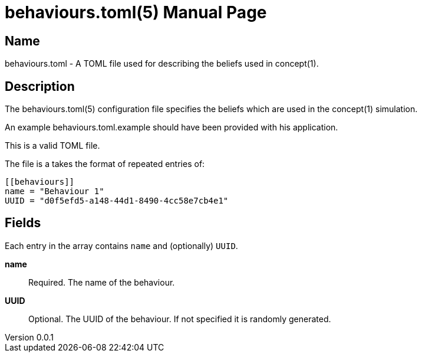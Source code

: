 = behaviours.toml(5)
Robert Greener
v0.0.1
:doctype: manpage
:manmanual: Concepts Manual
:mansource: behaviours
:man-linkstyle: pass:[blue R < >]

== Name

behaviours.toml - A TOML file used for describing the beliefs used in concept(1).

== Description

The behaviours.toml(5) configuration file specifies the beliefs which are used in the concept(1) simulation.

An example behaviours.toml.example should have been provided with his application.

This is a valid TOML file.

The file is a takes the format of repeated entries of:

----
[[behaviours]]
name = "Behaviour 1"
UUID = "d0f5efd5-a148-44d1-8490-4cc58e7cb4e1"
----

== Fields

Each entry in the `[[behaviours]]` array contains `name` and (optionally) `UUID`.

*name*::
    Required.
    The name of the behaviour.

*UUID*::
    Optional.
    The UUID of the behaviour. If not specified it is randomly generated.